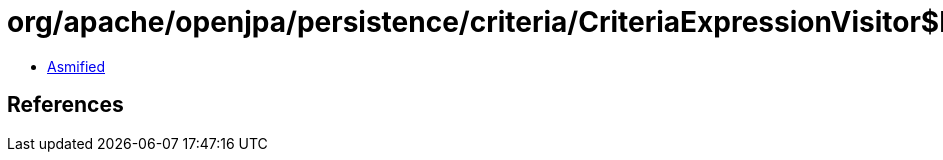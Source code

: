 = org/apache/openjpa/persistence/criteria/CriteriaExpressionVisitor$ParameterVisitor.class

 - link:CriteriaExpressionVisitor$ParameterVisitor-asmified.java[Asmified]

== References

